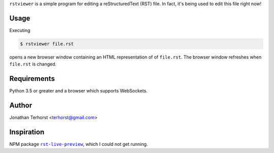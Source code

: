 ``rstviewer`` is a simple program for editing a reStructuredText (RST) file.
In fact, it's being used to edit this file right now!

Usage
-----
Executing

.. code:: bash

    $ rstviewer file.rst

opens a new browser window containing an HTML representation of of
``file.rst``. The browser window refreshes when ``file.rst`` is changed.

Requirements
------------
Python 3.5 or greater and a browser which supports WebSockets.

Author
------
Jonathan Terhorst <terhorst@gmail.com>

Inspiration
-----------
NPM package |rst-live-preview|_, which I could not get running.

.. |rst-live-preview| replace:: ``rst-live-preview``
.. _rst-live-preview: https://github.com/frantic1048/rst-live-preview
